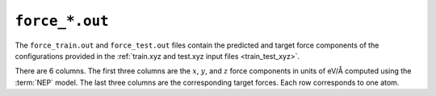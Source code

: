 .. _force_out_nep:
.. index::
   single: force_train.out (output file)
   single: force_test.out (output file)

``force_*.out``
===============

The ``force_train.out`` and ``force_test.out`` files contain the predicted and target force components of the configurations provided in the :ref:`train.xyz and test.xyz input files <train_test_xyz>`.

There are 6 columns.
The first three columns are the :math:`x`, :math:`y`, and :math:`z` force components in units of eV/Å computed using the :term:`NEP` model.
The last three columns are the corresponding target forces.
Each row corresponds to one atom.
